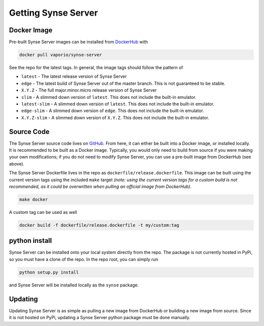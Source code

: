 .. _getting:

Getting Synse Server
====================

Docker Image
------------
Pre-built Synse Server images can be installed from `DockerHub <https://hub.docker.com/r/vaporio/synse-server/>`_ with

.. code-block:: none

    docker pull vaporio/synse-server

See the repo for the latest tags. In general, the image tags should follow the pattern of

* ``latest`` - The latest release version of Synse Server
* ``edge`` - The latest build of Synse Server out of the master branch. This is not guaranteed
  to be stable.
* ``X.Y.Z`` - The full major.minor.micro release version of Synse Server
* ``slim`` - A slimmed down version of ``latest``. This does not include the built-in emulator.
* ``latest-slim`` - A slimmed down version of ``latest``. This does not include the built-in emulator.
* ``edge-slim`` - A slimmed down version of ``edge``. This does not include the built-in emulator.
* ``X.Y.Z-slim`` - A slimmed down version of ``X.Y.Z``. This does not include the built-in emulator.


Source Code
-----------
The Synse Server source code lives on `GitHub <https://github.com/vapor-ware/synse-server>`_. From here,
it can either be built into a Docker image, or installed locally.
It is recommended to be built as a Docker image. Typically, you would only need
to build from source if you were making your own modifications; if you do not need
to modify Synse Server, you can use a pre-built image from DockerHub (see above).

The Synse Server Dockerfile lives in the repo as ``dockerfile/release.dockerfile``. This
image can be built using the current version tags using the included ``make`` target *(note:
using the current version tags for a custom build is not recommended, as it could
be overwritten when pulling an official image from DockerHub)*.

.. code-block:: none

    make docker

A custom tag can be used as well

.. code-block:: none

    docker build -f dockerfile/release.dockerfile -t my/custom:tag


python install
--------------
Synse Server can be installed onto your local system directly from the repo. The package is not
currently hosted in PyPi, so you must have a clone of the repo. In the repo root, you can simply
run

.. code-block:: none

    python setup.py install

and Synse Server will be installed locally as the ``synse`` package.


Updating
--------
Updating Synse Server is as simple as pulling a new image from DockerHub or building a new image
from source. Since it is not hosted on PyPi, updating a Synse Server python package must be done
manually.
